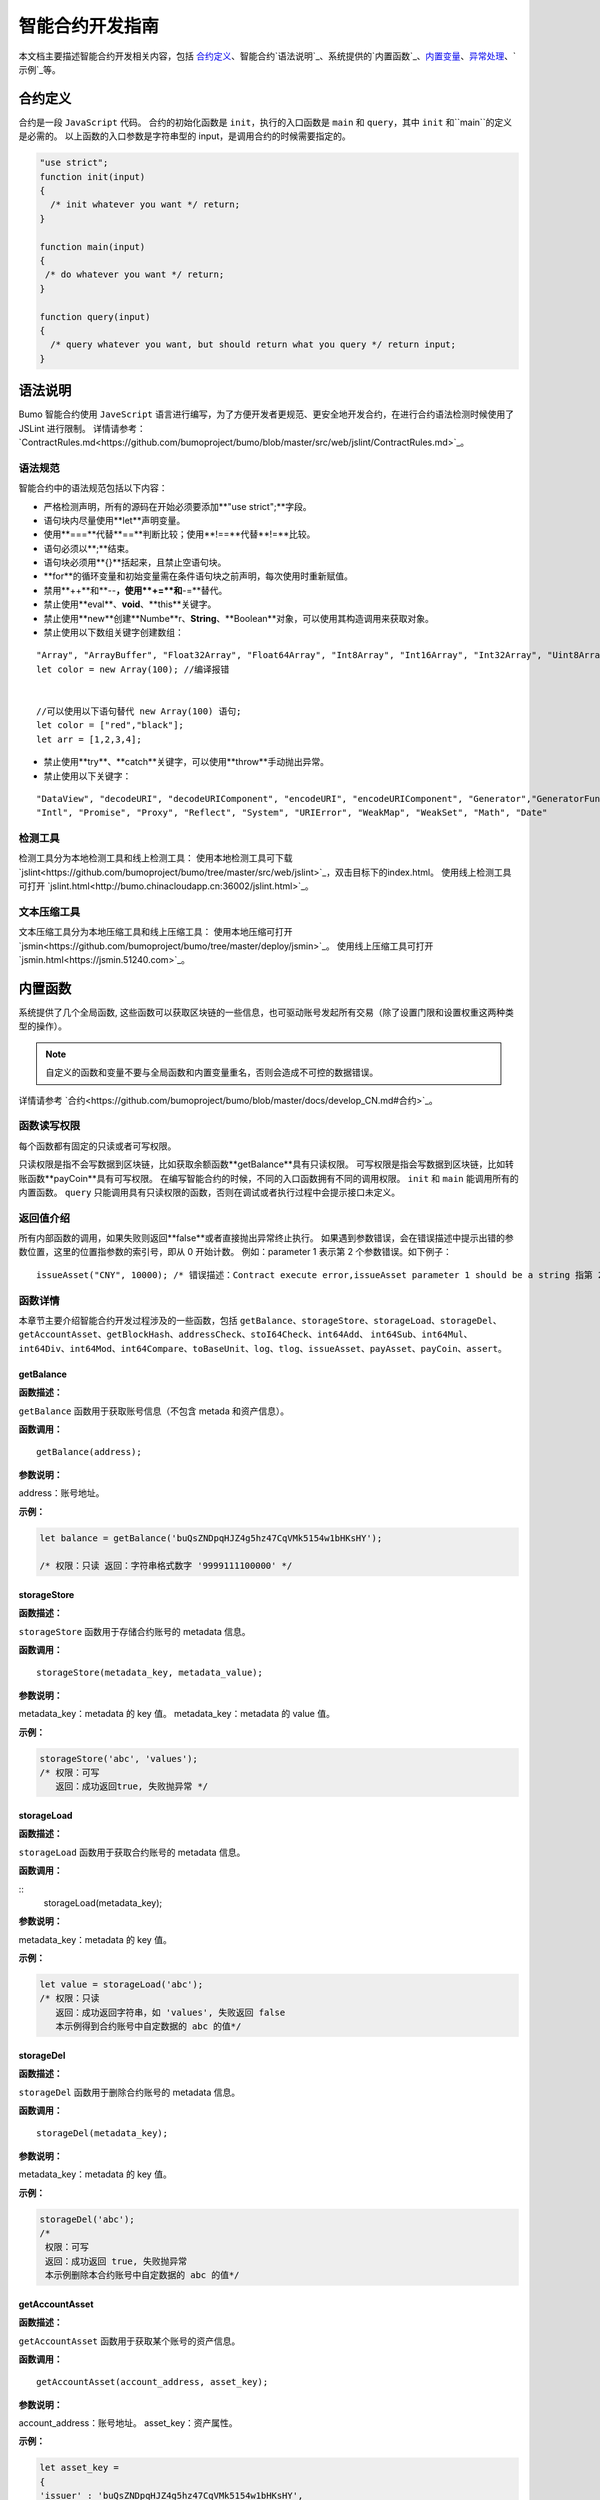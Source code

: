 智能合约开发指南
===============

本文档主要描述智能合约开发相关内容，包括 `合约定义`_、智能合约`语法说明`_、系统提供的`内置函数`_、`内置变量`_、`异常处理`_、`示例`_等。

合约定义
--------

合约是一段 ``JavaScript`` 代码。
合约的初始化函数是 ``init``，执行的入口函数是 ``main`` 和 ``query``，其中 ``init`` 和``main``的定义是必需的。
以上函数的入口参数是字符串型的 input，是调用合约的时候需要指定的。


.. code:: javascript
 
   "use strict"; 
   function init(input) 
   { 
     /* init whatever you want */ return;
   }

   function main(input) 
   { 
    /* do whatever you want */ return; 
   }

   function query(input) 
   { 
     /* query whatever you want, but should return what you query */ return input; 
   }


语法说明
--------- 



Bumo 智能合约使用 ``JaveScript`` 语言进行编写，为了方便开发者更规范、更安全地开发合约，在进行合约语法检测时候使用了 JSLint 进行限制。
详情请参考：`ContractRules.md<https://github.com/bumoproject/bumo/blob/master/src/web/jslint/ContractRules.md>`_。

语法规范
^^^^^^^^^

智能合约中的语法规范包括以下内容：

- 严格检测声明，所有的源码在开始必须要添加**"use strict";**字段。
- 语句块内尽量使用**let**声明变量。
- 使用**===**代替**==**判断比较；使用**!==**代替**!=**比较。
- 语句必须以**;**结束。
- 语句块必须用**{}**括起来，且禁止空语句块。
- **for**的循环变量和初始变量需在条件语句块之前声明，每次使用时重新赋值。
- 禁用**++**和**--**，使用**+=**和**-=**替代。
- 禁止使用**eval**、**void**、**this**关键字。
- 禁止使用**new**创建**Numbe**r、**String**、**Boolean**对象，可以使用其构造调用来获取对象。
- 禁止使用以下数组关键字创建数组：

::

 "Array", "ArrayBuffer", "Float32Array", "Float64Array", "Int8Array", "Int16Array", "Int32Array", "Uint8Array", "Uint8ClampedArray", "Uint16Array", "Uint32Array"
 let color = new Array(100); //编译报错 
 
 
 //可以使用以下语句替代 new Array(100) 语句; 
 let color = ["red","black"]; 
 let arr = [1,2,3,4];


- 禁止使用**try**、**catch**关键字，可以使用**throw**手动抛出异常。
- 禁止使用以下关键字：

::

 "DataView", "decodeURI", "decodeURIComponent", "encodeURI", "encodeURIComponent", "Generator","GeneratorFunction", 
 "Intl", "Promise", "Proxy", "Reflect", "System", "URIError", "WeakMap", "WeakSet", "Math", "Date"

检测工具
^^^^^^^^^

检测工具分为本地检测工具和线上检测工具：
使用本地检测工具可下载 `jslint<https://github.com/bumoproject/bumo/tree/master/src/web/jslint>`_，双击目标下的index.html。
使用线上检测工具可打开 `jslint.html<http://bumo.chinacloudapp.cn:36002/jslint.html>`_。

文本压缩工具
^^^^^^^^^^^^

文本压缩工具分为本地压缩工具和线上压缩工具：
使用本地压缩可打开 `jsmin<https://github.com/bumoproject/bumo/tree/master/deploy/jsmin>`_。
使用线上压缩工具可打开 `jsmin.html<https://jsmin.51240.com>`_。

内置函数
--------

系统提供了几个全局函数, 这些函数可以获取区块链的一些信息，也可驱动账号发起所有交易（除了设置门限和设置权重这两种类型的操作）。

.. note:: 自定义的函数和变量不要与全局函数和内置变量重名，否则会造成不可控的数据错误。

详情请参考 `合约<https://github.com/bumoproject/bumo/blob/master/docs/develop_CN.md#合约>`_。

函数读写权限
^^^^^^^^^^^^

每个函数都有固定的只读或者可写权限。

只读权限是指不会写数据到区块链，比如获取余额函数**getBalance**具有只读权限。
可写权限是指会写数据到区块链，比如转账函数**payCoin**具有可写权限。 
在编写智能合约的时候，不同的入口函数拥有不同的调用权限。 ``init`` 和 ``main`` 能调用所有的内置函数。 ``query`` 只能调用具有只读权限的函数，否则在调试或者执行过程中会提示接口未定义。

返回值介绍
^^^^^^^^^^

所有内部函数的调用，如果失败则返回**false**或者直接抛出异常终止执行。
如果遇到参数错误，会在错误描述中提示出错的参数位置，这里的位置指参数的索引号，即从 0 开始计数。
例如：parameter 1 表示第 2 个参数错误。如下例子：

::
 
 issueAsset("CNY", 10000); /* 错误描述：Contract execute error,issueAsset parameter 1 should be a string 指第 2 个参数应该为字符串 */

函数详情
^^^^^^^^^

本章节主要介绍智能合约开发过程涉及的一些函数，包括 ``getBalance``、``storageStore``、``storageLoad``、``storageDel``、``getAccountAsset``、``getBlockHash``、``addressCheck``、``stoI64Check``、``int64Add``、
``int64Sub``、``int64Mul``、``int64Div``、``int64Mod``、``int64Compare``、``toBaseUnit``、``log``、``tlog``、``issueAsset``、``payAsset``、``payCoin``、``assert``。

getBalance
~~~~~~~~~~~

**函数描述：**

``getBalance`` 函数用于获取账号信息（不包含 metada 和资产信息）。

**函数调用：**

::

 getBalance(address);

**参数说明：**

address：账号地址。

**示例：**


.. code:: javascript

 let balance = getBalance('buQsZNDpqHJZ4g5hz47CqVMk5154w1bHKsHY'); 
 
 /* 权限：只读 返回：字符串格式数字 '9999111100000' */

storageStore
~~~~~~~~~~~~

**函数描述：**

``storageStore`` 函数用于存储合约账号的 metadata 信息。

**函数调用：**

::

 storageStore(metadata_key, metadata_value);

**参数说明：**

metadata_key：metadata 的 key 值。
metadata_key：metadata 的 value 值。

**示例：**

.. code:: javascript

 storageStore('abc', 'values'); 
 /* 权限：可写 
    返回：成功返回true, 失败抛异常 */

storageLoad
~~~~~~~~~~~~

**函数描述：**

``storageLoad`` 函数用于获取合约账号的 metadata 信息。

**函数调用：**

::
 storageLoad(metadata_key);

**参数说明：**

metadata_key：metadata 的 key 值。

**示例：**


.. code:: javascript
 
 let value = storageLoad('abc'); 
 /* 权限：只读 
    返回：成功返回字符串，如 'values', 失败返回 false 
    本示例得到合约账号中自定数据的 abc 的值*/

storageDel
~~~~~~~~~~~

**函数描述：**

``storageDel`` 函数用于删除合约账号的 metadata 信息。

**函数调用：**

::

 storageDel(metadata_key);

**参数说明：**

metadata_key：metadata 的 key 值。

**示例：**


.. code:: javascript

 storageDel('abc');
 /*
  权限：可写
  返回：成功返回 true, 失败抛异常
  本示例删除本合约账号中自定数据的 abc 的值*/

getAccountAsset
~~~~~~~~~~~~~~~~

**函数描述：**

``getAccountAsset`` 函数用于获取某个账号的资产信息。

**函数调用：**

::

 getAccountAsset(account_address, asset_key);

**参数说明：**

account_address：账号地址。
asset_key：资产属性。

**示例：**


.. code:: javascript


 let asset_key =
 {
 'issuer' : 'buQsZNDpqHJZ4g5hz47CqVMk5154w1bHKsHY',
 'code' : 'CNY'
 };
 let bar = getAccountAsset('buQsZNDpqHJZ4g5hz47CqVMk5154w1bHKsHY', 
 asset_key);
 /*
 权限：只读
 返回：成功返回资产数字如'10000'，失败返回 false
 */


getBlockHash
~~~~~~~~~~~~~

**函数描述：**

``getBlockHash`` 函数用于获取区块信息。

**函数调用：**

::

 getBlockHash(offset_seq);

**参数说明：**

offset_seq：距离最后一个区块的偏移量，最大为1024。

**示例：**


.. code:: javascript

 let ledger = getBlockHash(4);
 /*
 权限：只读
 返回：成功返回字符串，如
 'c2f6892eb934d56076a49f8b01aeb3f635df3d51aaed04ca521da3494451afb3'，
 失败返回 false
 */


addressCheck
~~~~~~~~~~~~~

**函数描述：**

``addressCheck`` 函数用于地址合法性检查。

**函数调用：**

::
 addressCheck(address);

**参数说明：**

address：地址参数，类型为字符串型。

**示例：**

.. code:: javascript

 let ret = addressCheck('buQgmhhxLwhdUvcWijzxumUHaNqZtJpWvNsf');
 /*
 权限：只读
 返回：成功返回 true，失败返回 false
 */

stoI64Check
~~~~~~~~~~~~

**函数描述：**

``stoI64Check`` 函数用于字符串数字合法性检查。

**函数调用：**

::

 stoI64Check(strNumber);

**参数说明：**

strNumber：字符串数字参数。

**示例：**

.. code:: javascript

 let ret = stoI64Check('12345678912345');
 /*
 权限：只读
 返回：成功返回 true，失败返回 false
 */

int64Add
~~~~~~~~~~

**函数描述：**

``int64Add`` 函数用于64 位加法运算。

**函数调用：**

::

 int64Add(left_value, right_value);

**参数说明：**

left_value：左值。
right_value：右值。

**示例：**

.. code:: javascript

 let ret = int64Add('12345678912345', 1);
 /*
 权限：只读
 返回：成功返回字符串 '12345678912346', 失败抛异常
 */

int64Sub
~~~~~~~~~

**函数描述：**

``int64Sub`` 函数用于64位减法运算。

**函数调用：**

::

 int64Sub(left_value, right_value);

**参数说明：**

left_value：左值。
right_value：右值。

**示例：**

.. code:: javascript

 let ret = int64Sub('12345678912345', 1);
 /*
 权限：只读
 返回：成功返回字符串 '123456789123464'，失败抛异常
 */

int64Mul
~~~~~~~~~~

**函数描述：**

``int64Mul`` 函数用于64位乘法运算。

**函数调用：**

::

 int64Mul(left_value, right_value);

**参数说明：**

left_value：左值。
right_value：右值。

**示例：**

.. code:: javascript

 let ret = int64Mul('12345678912345', 2);
 /*
 权限：只读
 返回：成功返回字符串 '24691357824690'，失败抛异常
 */

int64Div
~~~~~~~~~~

**函数描述：**

``int64Div`` 函数用于64位除法运算。

**函数调用：**

::

 int64Div(left_value, right_value);

**参数说明：**

left_value：左值。
right_value：右值。

**示例：**

.. code:: javascript

 let ret = int64Div('12345678912345', 2);
 /*
 权限：只读
 返回：成功返回 '6172839456172'，失败抛异常
 */

int64Mod
~~~~~~~~~

**函数描述：**

``int64Mod`` 函数用于64位取模运算。

**函数调用：**

::

 int64Mod(left_value, right_value);

**参数说明：**

left_value：左值。
right_value：右值。

**示例：**

.. code:: javascript

 let ret = int64Mod('12345678912345', 2);
 /*
 权限：只读
 返回：成功返回字符串 '1'，失败抛异常
 */

int64Compare
~~~~~~~~~~~~~

**函数描述：**

``int64Compare`` 函数用于64位比较运算。

**函数调用：**

::

 int64Compare(left_value, right_value);

**参数说明：**

left_value：左值。
right_value：右值。

**示例：**

.. code:: javascript

 let ret = int64Compare('12345678912345', 2);
 /*
 权限：只读
 返回：成功返回数字 1（左值大于右值），失败抛异常
 */

.. note:: 
 
 - 返回值为 1：左值大于右值。
 - 返回值为 0：左值等于右值。
 - 返回值为-1 ：左值小于右值。

toBaseUnit
~~~~~~~~~~~

**函数描述：**

``toBaseUnit`` 函数用于变换单位。

**函数调用：**

::

 toBaseUnit(value);

**参数说明：**

value：被转换的数字，只能传入字符串，可以包含小数点，且小
数点之后最多保留 8 位数字。

**示例：**

.. code:: javascript

 let ret = toBaseUnit('12345678912');
 /*
 权限：只读
 返回：成功会返回乘以 10^8 的字符串，本例返回字符串 '1234567891200000000'，失败抛异常
 */

log
~~~~

**函数描述：**

``log`` 函数用于输出日志。

**函数调用：**

::

 log(info); 

**参数说明：**

info：日志内容。

**示例：**

.. code:: javascript

 let ret = log('buQsZNDpqHJZ4g5hz47CqVMk5154w1bHKsHY');
 /*
 权限：只读
 返回：成功无返回值，失败返回 false
 */

tlog
~~~~~

**函数描述：**

``tlog`` 函数用于输出交易日志，调用该函数会产生一笔交易写在区块上。

**函数调用：**

::

 tlog(topic,args...);

**参数说明：**

topic：日志主题，必须为字符串类型,参数长度为(0,128]。
args...：最多可以包含 5 个参数，参数类型可以是字符串、数值或者布尔类型，每个参数长度为(0,1024]。


**示例：**

.. code:: javascript

 tlog('transfer',sender +' transfer 1000',true);
 /*
 权限：可写
 返回：成功返回 true，失败抛异常
 */

issueAsset
~~~~~~~~~~~

**函数描述：**

``issueAsset`` 函数用于发行资产。

**函数调用：**

::

 issueAsset(code, amount);

**参数说明：**

code：资产代码。
amount：发行资产数量。


**示例：**

.. code:: javascript

 issueAsset("CNY", "10000");
 /*
 权限：可写
 返回：成功返回 true，失败抛异常 
 */


payAsset
~~~~~~~~~

**函数描述：**

``payAsset`` 函数用于转移资产。

**函数调用：**

::

 payAsset(address, issuer, code, amount[, input]);

**参数说明：**

address：转移资产的目标地址。
issuer：资产发行方。
code：资产代码。
amount：转移资产的数量。
input：可选，合约参数，默认为空字符串。


**示例：**

.. code:: javascript

 payAsset("buQsZNDpqHJZ4g5hz47CqVMk5154w1bHKsHY", 
 "buQgmhhxLwhdUvcWijzxumUHaNqZtJpWvNsf", "CNY", "10000", "{}");
 /*
 权限：可写
 返回：成功返回 true，失败抛异常 
 */

payCoin
~~~~~~~~

**函数描述：**

``payCoin`` 函数用于转账资产。

**函数调用：**

::

 payCoin(address, amount[, input]);


**参数说明：**

address：发送 BU 的目标地址。
amount：发送 BU 的数量。
input：可选，合约参数，默认为空字符串。


**示例：**

.. code:: javascript

 payCoin("buQsZNDpqHJZ4g5hz47CqVMk5154w1bHKsHY", "10000", "{}");
 /*
 权限：可写
 返回：成功返回 true，失败抛异常 
 */

assert
~~~~~~~

**函数描述：**

``assert`` 函数用于断言验证。

**函数调用：**

::

 assert(condition[, message]);


**参数说明：**

condition：断言变量。
message：可选，失败时抛出异常的消息。


**示例：**

.. code:: javascript

 assert(1===1, "Not valid");
 /*
 权限：只读
 返回：成功返回 true，失败抛异常 
 */


内置变量
--------

本章节介绍智能合约开发过程涉及的一些内置变量，包括 `thisAddress`_

thisAddress
^^^^^^^^^^^^

**变量描述：**

全局变量**thisAddress**的值等于该合约账号的地址。
例如，账号 x 发起了一笔交易调用合约 Y ，本次执行过程中，thisAddress 的值就是 Y 合约账号的地址。



**示例代码：**


.. code:: JavaScript

::

 let bar = thisAddress; /* bar的值是Y合约的账号地址。 */



thisPayCoinAmount
^^^^^^^^^^^^^^^^^^^

**变量描述：**

本次支付操作的 BU Coin。



thisPayAsset
^^^^^^^^^^^^^^

**变量描述：**

本次支付操作的 Asset，为对象类型{"amount": 1000, "key" : {"issuer": "buQsZNDpqHJZ4g5hz47CqVMk5154w1bHKsHY", "code":"CNY"}}。

blockNumber
^^^^^^^^^^^^

**变量描述：**

当前区块高度。              


blockTimestamp
^^^^^^^^^^^^^^^^

**变量描述：**

当前区块时间戳。     


sender
^^^^^^^

**变量描述：**

调用者的地址。sender 的值等于本次调用该合约的账号。
例如，某账号发起了一笔交易，该交易中有个操作是调用合约 Y（该操作的 source_address 是 x），那么合约 Y 执行过程中，sender 的值就是 x 账号的地址。


**示例代码：**

.. code:: JavaScript

 let bar = sender; /* 那么bar的值是x的账号地址。 */

triggerIndex
^^^^^^^^^^^^^^

triggerIndex 的值等于触发本次合约的操作的序号。
例如，某账号 A 发起了一笔交易 tx0，tx0 中第 0（从 0 开始计数）个操作是给某个合约账户转移资产（调用合约）, 那么 triggerIndex 的值就是 0。

**示例代码：**

::

 let bar = triggerIndex; /* bar 是一个非负整数*/


异常处理
--------

JavaScript 异常
^^^^^^^^^^^^^^^

当合约运行中出现未捕获的 JavaScript 异常时，做以下处理：

- 本次合约执行失败，合约中做的所有交易都不会生效。
- 触发本次合约的这笔交易为失败。错误代码为 151。

执行交易失败
^^^^^^^^^^^^

合约中可以执行多个交易，只要有一个交易失败，就会抛
出异常，导致整个交易失败。

示例
-----

本章节介绍了三个基于Java语言的智能合约开发实例场景，其中场景1和场景2是相关联的。实例场景都是基于以下遵循 CTP 1.0 协议的智能合约代码，
该代码来自 `contractBasedToken<https://github.com/bumoproject/bumo/blob/master/src/ledger/contractBasedToken.js>`_。

.. code:: javascript
 
 /*
 Contract-based token template
 OBSERVING CTP 1.0
 
 STATEMENT:
 Any organizations or individuals that intend to issue contract-based tokens on BuChain should abide by the Contract-based Token Protocol(CTP). Therefore, any contract that 
 created on BuChain including global attributes of CTP, we treat it as contract-based token.
 */

 'use strict';
 let globalAttribute = {};
 function globalAttributeKey(){
 return 'global_attribute';
 }

 function loadGlobalAttribute(){
 if(Object.keys(globalAttribute).length === 0){
 let value = storageLoad(globalAttributeKey());
 assert(value !== false, 'Get global attribute from metadata failed.');
 globalAttribute = JSON.parse(value);
 }
 }

 function storeGlobalAttribute(){
 let value = JSON.stringify(globalAttribute);
 storageStore(globalAttributeKey(), value);
 }

 function powerOfBase10(exponent){
 let i = 0;
 let power = 1;
 while(i < exponent){
 power = power * 10;
 i = i + 1;
 }
 return power;
 }

 function makeBalanceKey(address){
 return 'balance_' + address;
 }
 function makeAllowanceKey(owner, spender){
 return 'allow_' + owner + '_to_' + spender;
 }

 function valueCheck(value) {
 if (value.startsWith('-') || value === '0') {
 return false;
 }
 return true;
 }

 function approve(spender, value){
 assert(addressCheck(spender) === true, 'Arg-spender is not a valid address.');
 assert(stoI64Check(value) === true, 'Arg-value must be alphanumeric.');
 assert(valueCheck(value) === true, 'Arg-value must be positive number.');

 let key = makeAllowanceKey(sender, spender);
 storageStore(key, value);
 tlog('approve', sender, spender, value);
 return true;
 }

 function allowance(owner, spender){
 assert(addressCheck(owner) === true, 'Arg-owner is not a valid address.');
 assert(addressCheck(spender) === true, 'Arg-spender is not a valid address.');
 
 let key = makeAllowanceKey(owner, spender);
 let value = storageLoad(key);
 assert(value !== false, 'Get allowance ' + owner + ' to ' + spender + ' from 
 metadata failed.');

  return value;
 }

 function transfer(to, value){
 assert(addressCheck(to) === true, 'Arg-to is not a valid address.');
 assert(stoI64Check(value) === true, 'Arg-value must be alphanumeric.');
 assert(valueCheck(value)  === true, 'Arg-value must be positive number.');
 if(sender === to) {
 tlog('transfer', sender, to, value); 
 return true;
 }

 let senderKey = makeBalanceKey(sender);
 let senderValue = storageLoad(senderKey);
 assert(senderValue !== false, 'Get balance of ' + sender + ' from metadata 
 failed.');

 assert(int64Compare(senderValue, value) >= 0, 'Balance:' + senderValue + ' of 
 sender:' + sender + ' < transfer value:' + value + '.');

 let toKey = makeBalanceKey(to);
 let toValue = storageLoad(toKey);
 toValue = (toValue === false) ? value : int64Add(toValue, value); 
 storageStore(toKey, toValue);

 senderValue = int64Sub(senderValue, value);
 storageStore(senderKey, senderValue);
 tlog('transfer', sender, to, value);
 return true;
 }

 function assign(to, value){ 
    assert(addressCheck(to) === true, 'Arg-to is not a valid address.'); 
    assert(stoI64Check(value) === true, 'Arg-value must be alphanumeric.'); 
    assert(valueCheck(value) === true, 'Arg-value must be positive number.'); 
     
    if(thisAddress === to) { 
        tlog('assign', to, value); 
        return true; 
        } 
     
    loadGlobalAttribute(); 
    assert(sender === globalAttribute.contractOwner, sender + ' has no permission to assign contract balance.'); 
    assert(int64Compare(globalAttribute.balance, value) >= 0, 'Balance of contract:' + globalAttribute.balance + ' < assign value:' + value + '.'); 
 
    let toKey = makeBalanceKey(to); 
    let toValue = storageLoad(toKey); 
    toValue = (toValue === false) ? value : int64Add(toValue, value);  
    storageStore(toKey, toValue); 
 
    globalAttribute.balance = int64Sub(globalAttribute.balance, value); 
    storeGlobalAttribute(); 
 
    tlog('assign', to, value); 
 
    return true; 
 } 
 function transferFrom(from, to, value){ 
    assert(addressCheck(from) === true, 'Arg-from is not a valid address.'); 
    assert(addressCheck(to) === true, 'Arg-to is not a valid address.'); 
    assert(stoI64Check(value) === true, 'Arg-value must be alphanumeric.'); 
    assert(valueCheck(value) === true, 'Arg-value must be positive number.'); 
     
    if(from === to) { 
        tlog('transferFrom', sender, from, to, value); 
        return true; 
    } 
     
    let fromKey = makeBalanceKey(from); 
    let fromValue = storageLoad(fromKey); 
    assert(fromValue !== false, 'Get value failed, maybe ' + from + ' has no value.'); 
    assert(int64Compare(fromValue, value) >= 0, from + ' balance:' + fromValue + ' < transfer value:' + value + '.'); 
 
    let allowValue = allowance(from, sender); 
    assert(int64Compare(allowValue, value) >= 0, 'Allowance value:' + allowValue + ' < transfer value:' + value + ' from ' + from + ' to ' + to  + '.'); 
 
    let toKey = makeBalanceKey(to); 
    let toValue = storageLoad(toKey); 
    toValue = (toValue === false) ? value : int64Add(toValue, value); 
    storageStore(toKey, toValue); 
 
    fromValue = int64Sub(fromValue, value); 
    storageStore(fromKey, fromValue); 
 
    let allowKey = makeAllowanceKey(from, sender); 
    allowValue   = int64Sub(allowValue, value); 
    storageStore(allowKey, allowValue); 
 
    tlog('transferFrom', sender, from, to, value); 
 
    return true; 
 } 
 
 function changeOwner(address){ 
    assert(addressCheck(address) === true, 'Arg-address is not a valid address.'); 
 
    loadGlobalAttribute(); 
    assert(sender === globalAttribute.contractOwner, sender + ' has no permission to modify contract ownership.'); 
 
    globalAttribute.contractOwner = address; 
    storeGlobalAttribute(); 
 
    tlog('changeOwner', sender, address); 
 } 
 
 function name() { 
    return globalAttribute.name; 
 } 
 
 function symbol(){ 
    return globalAttribute.symbol; 
 } 
 
 function decimals(){ 
    return globalAttribute.decimals; 
 } 
 
 function totalSupply(){ 
    return globalAttribute.totalSupply; 
 } 
 
 function ctp(){ 
 return globalAttribute.ctp; 
 } 
 
 function contractInfo(){ 
    return globalAttribute; 
 } 
 
 function balanceOf(address){ 
    assert(addressCheck(address) === true, 'Arg-address is not a valid address.'); 
 
    if(address === globalAttribute.contractOwner || address === thisAddress){ 
        return globalAttribute.balance; 
    } 
 
    let key = makeBalanceKey(address); 
    let value = storageLoad(key); 
    assert(value !== false, 'Get balance of ' + address + ' from metadata failed.'); 
 
    return value; 
 } 
 
 function init(input_str){ 
    let input = JSON.parse(input_str); 
 
    assert(stoI64Check(input.params.supply) === true && 
           typeof input.params.name === 'string' && 
           typeof input.params.symbol === 'string' && 
           typeof input.params.decimals === 'number', 
           'Args check failed.'); 
 
    globalAttribute.ctp = '1.0'; 
    globalAttribute.name = input.params.name; 
    globalAttribute.symbol = input.params.symbol; 
    globalAttribute.decimals = input.params.decimals; 
    globalAttribute.totalSupply = int64Mul(input.params.supply, powerOfBase10(globalAttribute.decimals)); 
    globalAttribute.contractOwner = sender; 
    globalAttribute.balance = globalAttribute.totalSupply; 
 
    storageStore(globalAttributeKey(), JSON.stringify(globalAttribute)); 
 } 
 
 function main(input_str){ 
    let input = JSON.parse(input_str);
    if(input.method === 'transfer'){ 
        transfer(input.params.to, input.params.value); 
    } 
    else if(input.method === 'transferFrom'){ 
        transferFrom(input.params.from, input.params.to, input.params.value); 
    } 
    else if(input.method === 'approve'){ 
        approve(input.params.spender, input.params.value); 
    } 
    else if(input.method === 'assign'){ 
        assign(input.params.to, input.params.value); 
    } 
    else if(input.method === 'changeOwner'){ 
        changeOwner(input.params.address); 
    } 
    else{ 
        throw '<unidentified operation type>'; 
    } 
 } 
 
 function query(input_str){ 
    loadGlobalAttribute(); 
 
    let result = {}; 
    let input  = JSON.parse(input_str); 
 
    if(input.method === 'name'){ 
        result.name = name(); 
    } 
    else if(input.method === 'symbol'){ 
        result.symbol = symbol(); 
    } 
    else if(input.method === 'decimals'){ 
        result.decimals = decimals(); 
    } 
    else if(input.method === 'totalSupply'){ 
        result.totalSupply = totalSupply(); 
    } 
    else if(input.method === 'ctp'){ 
        result.ctp = ctp(); 
    } 
    else if(input.method === 'contractInfo'){ 
        result.contractInfo = contractInfo();
        } 
    else if(input.method === 'balanceOf'){ 
        result.balance = balanceOf(input.params.address); 
    } 
    else if(input.method === 'allowance'){ 
        result.allowance = allowance(input.params.owner, input.params.spender); 
    } 
    else{ 
        throw '<unidentified operation type>'; 
    } 
 
    log(result); 
    return JSON.stringify(result); 
 } 

      
实例场景一
^^^^^^^^^^^

某资方在 BuChain 上基于CTP 1.0发行代码为 CGO、名称为 Contract Global、总发行量为 10 亿的智能合约币种，具体信息如下：


+-------------------------+----------+------------------+---------------+
| 字段                    | 是否必填 | 示例             |     描述      |
+=========================+==========+==================+===============+
| name                    | 是       | Contract Global  | 币种名称      |
+-------------------------+----------+------------------+---------------+
| symbol                  | 是       | CGO              | 币种代码      |
+-------------------------+----------+------------------+---------------+
| totalSupply             | 是       | 1000000000       | 资产总发行量  |
+-------------------------+----------+------------------+---------------+
| decimals                | 是       | 8                | 币种精度      |
+-------------------------+----------+------------------+---------------+
| ctp                     | 是       |  1.0             | 协议版本号    |
+-------------------------+----------+------------------+---------------+

线上demo请看: `CreateContractDemo.java<https://github.com/bumoproject/bumo-sdk-java/blob/develop/examples/src/main/java/io/bumo/sdk/example/CreateContractDemo.java>`_。

本场景的具体执行过程包括 `验证代码是否有效`_、 `文本压缩`_、 `创建SDK实例`_、 `创建资方账户`_、 `激活资方账户`_、 `获取资方账户的序列号`_、 
`组装创建合约账户并发行CGO代币操作`_、 `序列化交易`_、 `签名交易`_、 `发送交易`_、 `查询交易是否执行成功`_。

验证代码是否有效
~~~~~~~~~~~~~~~~

打开在线检测页面: http://bumo.chinacloudapp.cn:36002/jslint.html ，将上面的智能合约代码拷贝到编辑框中，点击**JSLint**按钮，这里提示智能合约代码没有问题。 
如果出现背景是红色的 warning 提示，表示语法有问题，如下图：

|warnings|

如果没有语法问题，弹出的提示如下图：

|nowarnings|

文本压缩
~~~~~~~~

打开在线文本压缩页面: https://jsmin.51240.com/ ，将验证无误的智能合约代码拷贝到页面中的编辑框中，然后点击**压缩**按钮，将压缩后的字符串拷贝下来，如下图：

|compressedString|

创建SDK实例
~~~~~~~~~~~~

创建实例并设置 url (部署的某节点的IP和端口)。 

环境说明：

+-------------------------+--------------------+------------------+----------------------------------+
| 网络环境                | IP                 | Port             | 区块链浏览器                     |
+=========================+====================+==================+==================================+
| 主网                    | seed1.bumo.io      | 16002            | https://explorer.bumo.io         |
+-------------------------+--------------------+------------------+----------------------------------+
| 测试                    | seed1.bumotest.io  | 26002            | http://explorer.bumotest.io      |
+-------------------------+--------------------+------------------+----------------------------------+


代码示例：

.. code:: javascript

 String url = "http://seed1.bumotest.io:26002"; 
 SDK sdk = SDK.getInstance(url); 
 
在 BuChain 网络里，每个区块产生的时间是 10 秒，每个交易只需要一次确认即可得到交易终态。


创建资方账户
~~~~~~~~~~~~

创建资方账户的代码如下：

.. code:: javascript

 public static AccountCreateResult createAccount() { 
    AccountCreateResponse response = sdk.getAccountService().create(); 
    if (response.getErrorCode() != 0) { 
        return null; 
    } 
    return response.getResult(); 
 }

创建账户的返回值如下：

::

 AccountCreateResult 
   address: buQYLtRq4j3eqbjVNGYkKYo3sLBqW3TQH2xH 
   privateKey: privbs4iBCugQeb2eiycU8RzqkPqd28eaAYrRJGwtJTG8FVHjwAyjiyC 
 publicKey: b00135e99d67a4c2e10527f766e08bc6afd4420951628149042fdad6584a5321c23c716a528b

.. note::
 
 通过该方式创建的账户是未被激活的账户。


激活资方账户
~~~~~~~~~~~~

账户未被激活时需要通过已被激活（已上链）的账户进行激活。已被激活的资方账户请跳过本节内容。


.. note:: |
       - 主网环境：账户激活可以通过小布口袋（钱包）给该资方账户转 10.09 BU（用于支付资产发行时需要的交易费用），即可激活该账户。

       - 测试环境：资方向 gavin@bumo.io 发出申请，申请内容是资产的账户地址。

获取资方账户的序列号
~~~~~~~~~~~~~~~~~~~

每个账户都维护着自己的序列号，该序列号从1开始，依次递增，一个序列号标志着一个该账户的交易。

获取资方账号序列号的代码如下：

::

 public long getAccountNonce() {
 long nonce = 0;

    // Init request
    String accountAddress = [资方账户地址];
    AccountGetNonceRequest request = new AccountGetNonceRequest();
    request.setAddress(accountAddress);

    // Call getNonce
    AccountGetNonceResponse response = sdk.getAccountService().getNonce(request);
    if (0 == response.getErrorCode()) {
        nonce = response.getResult().getNonce();
    } else {
        System.out.println("error: " + response.getErrorDesc());
 }
 return nonce;
 }

.. note::
 如果查询不到某账户，则表示该账户未激活。


获取资方账号序列号的返回值如下：

::

 nonce: 0

组装创建合约账户并发行CGO代币操作
~~~~~~~~~~~~~~~~~~~~~~~~~~~~~~~~

代码中将压缩好的合约代码赋值给 payload 变量，具体代码如下：

.. code:: javascript
 
 public BaseOperation[] buildOperations() { 
 // The account address to issue apt1.0 token 
 String createContractAddress = "buQYLtRq4j3eqbjVNGYkKYo3sLBqW3TQH2xH"; 
 // Contract account initialization BU，the unit is MO，and 1 BU = 10^8 MO 
 Long initBalance = ToBaseUnit.BU2MO("0.01"); 
 // The token name 
    String name = "Contract Global"; 
    // The token code 
    String symbol = "CGO"; 
    // The token total supply number 
    Long supply = 1000000000L; 
    // The token decimals 
 Integer decimals = 8; 
 // Contract code 
 String payload = "'use strict';
 let globalAttribute={};
 
 function globalAttributeKey()
 {return'global_attribute';}

 function loadGlobalAttribute()
 {if(Object.keys(globalAttribute).length===0)
 {let value=storageLoad(globalAttributeKey());
 assert(value!==false,'Get global attribute from metadata failed.');
 globalAttribute=JSON.parse(value);}}
 
 function storeGlobalAttribute()
 {let value=JSON.stringify(globalAttribute);
 storageStore(globalAttributeKey(),value);}
 
 function powerOfBase10(exponent)
 {let i=0;let power=1;while(i<exponent)
 {power=power*10;i=i+1;}return power;}
 
 function makeBalanceKey(address)
 {return'balance_'+address;}
 
 function makeAllowanceKey(owner,spender)
 {return'allow_'+owner+'_to_'+spender;}
 
 function valueCheck(value)
 {if(value.startsWith('-')||value==='0')
 {return false;}return true;}
 
 function approve(spender,value)
 {assert(addressCheck(spender)===true,'Arg-spender is not a valid address.');
 assert(stoI64Check(value)===true,'Arg-value must be alphanumeric.');
 assert(valueCheck(value)===true,'Arg-value must be positive number.');
 let key=makeAllowanceKey(sender,spender);
 storageStore(key,value);
 tlog('approve',sender,spender,value);return true;}

 function allowance(owner,spender)
 {assert(addressCheck(owner)===true,'Arg-owner is not a valid address.');
 assert(addressCheck(spender)===true,'Arg-spender is not a valid address.');
 let key=makeAllowanceKey(owner,spender);
 let value=storageLoad(key);
 assert(value!==false,'Get allowance '+owner+' to '+spender+' from metadata failed.');
 return value;}
 
 function transfer(to,value)
 {assert(addressCheck(to)===true,'Arg-to is not a valid address.');
 assert(stoI64Check(value)===true,'Arg-value must be alphanumeric.');
 assert(valueCheck(value)===true,'Arg-value must be positive number.');
 if(sender===to)
 {tlog('transfer',sender,to,value);
 return true;}
 let senderKey=makeBalanceKey(sender);
 let senderValue=storageLoad(senderKey);
 assert(senderValue!==false,'Get balance of '+sender+' from metadata failed.');
 assert(int64Compare(senderValue,value)>=0,'Balance:'+senderValue+' of sender:'+sender+' < transfer value:'+value+'.');
 let toKey=makeBalanceKey(to);
 let toValue=storageLoad(toKey);
 toValue=(toValue===false)?value:int64Add(toValue,value);
 storageStore(toKey,toValue);
 senderValue=int64Sub(senderValue,value);
 storageStore(senderKey,senderValue);
 tlog('transfer',sender,to,value);
 return true;}
 
 function assign(to,value)
 {assert(addressCheck(to)===true,'Arg-to is not a valid address.');
 assert(stoI64Check(value)===true,'Arg-value must be alphanumeric.');
 assert(valueCheck(value)===true,'Arg-value must be positive number.');
 if(thisAddress===to){tlog('assign',to,value);return true;}
 loadGlobalAttribute();
 assert(sender===globalAttribute.contractOwner,sender+' has no permission to assign contract balance.');
 assert(int64Compare(globalAttribute.balance,value)>=0,'Balance of contract:'+globalAttribute.balance+' < assign value:'+value+'.');
 let toKey=makeBalanceKey(to);
 let toValue=storageLoad(toKey);
 toValue=(toValue===false)?value:int64Add(toValue,value);
 storageStore(toKey,toValue);
 globalAttribute.balance=int64Sub(globalAttribute.balance,value);
 storeGlobalAttribute();
 tlog('assign',to,value);
 return true;}
 
 function transferFrom(from,to,value)
 {assert(addressCheck(from)===true,'Arg-from is not a valid address.');
 assert(addressCheck(to)===true,'Arg-to is not a valid address.');
 assert(stoI64Check(value)===true,'Arg-value must be alphanumeric.');
 assert(valueCheck(value)===true,'Arg-value must be positive number.');
 if(from===to){tlog('transferFrom',sender,from,to,value);return true;}
 let fromKey=makeBalanceKey(from);
 let fromValue=storageLoad(fromKey);
 assert(fromValue!==false,'Get value failed, maybe '+from+' has no value.');
 assert(int64Compare(fromValue,value)>=0,from+' balance:'+fromValue+' < transfer value:'+value+'.');
 let allowValue=allowance(from,sender);
 assert(int64Compare(allowValue,value)>=0,'Allowance value:'+allowValue+' < transfer value:'+value+' from '+from+' to '+to+'.');
 let toKey=makeBalanceKey(to);
 let toValue=storageLoad(toKey);
 toValue=(toValue===false)?value:int64Add(toValue,value);
 storageStore(toKey,toValue);
 fromValue=int64Sub(fromValue,value);
 storageStore(fromKey,fromValue);
 let allowKey=makeAllowanceKey(from,sender);
 allowValue=int64Sub(allowValue,value);
 storageStore(allowKey,allowValue);
 tlog('transferFrom',sender,from,to,value);
 return true;}

 function changeOwner(address)
 {assert(addressCheck(address)===true,'Arg-address is not a valid address.');
 loadGlobalAttribute();
 assert(sender===globalAttribute.contractOwner,sender+' has no permission to modify contract ownership.');
 globalAttribute.contractOwner=address;storeGlobalAttribute();
 tlog('changeOwner',sender,address);}
 
 function name()
 {return globalAttribute.name;}
 
 function symbol()
 {return globalAttribute.symbol;}
 
 function decimals()
 {return globalAttribute.decimals;}
 
 function totalSupply()
 {return globalAttribute.totalSupply;}
 
 function ctp()
 {return globalAttribute.ctp;}
 
 function contractInfo()
 {return globalAttribute;}
 
 function balanceOf(address)
 {assert(addressCheck(address)===true,'Arg-address is not a valid address.');
 if(address===globalAttribute.contractOwner||address===thisAddress)
 {return globalAttribute.balance;}
 let key=makeBalanceKey(address);
 let value=storageLoad(key);
 assert(value!==false,'Get balance of '+address+' from metadata failed.');
 return value;}
 
 function init(input_str)
 {let input=JSON.parse(input_str);
 assert(stoI64Check(input.params.supply)===true&&typeof input.params.name==='string'&&typeof input.params.symbol==='string'&&typeof input.params.decimals==='number','Args check failed.');
 globalAttribute.ctp='1.0';
 globalAttribute.name=input.params.name;
 globalAttribute.symbol=input.params.symbol;
 globalAttribute.decimals=input.params.decimals;
 globalAttribute.totalSupply=int64Mul(input.params.supply,powerOfBase10(globalAttribute.decimals));
 globalAttribute.contractOwner=sender;
 globalAttribute.balance=globalAttribute.totalSupply;
 storageStore(globalAttributeKey(),JSON.stringify(globalAttribute));}
 
 function main(input_str){let input=JSON.parse(input_str);
 if(input.method==='transfer')
 {transfer(input.params.to,input.params.value);}
 else 
 if(input.method==='transferFrom')
 {transferFrom(input.params.from,input.params.to,input.params.value);}
 else
 if(input.method==='approve')
 {approve(input.params.spender,input.params.value);}
 else 
 if(input.method==='assign')
 {assign(input.params.to,input.params.value);}
 else 
 if(input.method==='changeOwner')
 {changeOwner(input.params.address);}
 else{throw'<unidentified operation type>';}}
 
 function query(input_str)
 {loadGlobalAttribute();
 let result={};
 let input=JSON.parse(input_str);
 if(input.method==='name')
 {result.name=name();}
 else 
 if(input.method==='symbol')
 {result.symbol=symbol();}
 else 
 if(input.method==='decimals')
 {result.decimals=decimals();}
 else 
 if(input.method==='totalSupply')
 {result.totalSupply=totalSupply();}
 else 
 if(input.method==='ctp')
 {result.ctp=ctp();}
 else 
 if(input.method==='contractInfo')
 {result.contractInfo=contractInfo();}
 else 
 if(input.method==='balanceOf')
 {result.balance=balanceOf(input.params.address);}
 else 
 if(input.method==='allowance')
 {result.allowance=allowance(input.params.owner,input.params.spender);}
 else
 {throw'<unidentified operation type>';}
 log(result);return JSON.stringify(result);}"; 
 
 // Init initInput 
 JSONObject initInput = new JSONObject(); 
 JSONObject params = new JSONObject(); 
 params.put("name", name); 
 params.put("symbol", symbol); 
 params.put("decimals", decimals); 
 params.put("supply", supply); 
 initInput.put("params", params);  
 
 // Build create contract operation 
 ContractCreateOperation contractCreateOperation = new ContractCreateOperation(); 
 contractCreateOperation.setSourceAddress(createContractAddress); 
 contractCreateOperation.setInitBalance(initBalance); 
 contractCreateOperation.setPayload(payload); 
 contractCreateOperation.setInitInput(initInput.toJSONString()); 
 contractCreateOperation.setMetadata("create ctp 1.0 contract"); 
     
 BaseOperation[] operations = { contractCreateOperation }; 
 return operations; 
 } 

序列化交易
~~~~~~~~~~~


序列化交易以便网络传输。


.. note:: |
       - feeLimit: 本次交易发起方最多支付本次交易的交易费用，发行资产操作请填写10.08BU

       - nonce: 本次交易发起方的交易序列号，该值由当前账户的nonce值加1得到。



序列化交易的具体代码如下,示例中的参数nonce是调用getAccountNonce得到的账户序列号，参数operations是调用buildOperations得到发行资产的操作。


.. code:: javascript

 public String seralizeTransaction(Long nonce,  BaseOperation[] operations) { 
 String transactionBlob = null; 
 
 // The account address to create contract and issue ctp 1.0 token 
 String senderAddresss = "buQYLtRq4j3eqbjVNGYkKYo3sLBqW3TQH2xH"; 
    // The gasPrice is fixed at 1000L, the unit is MO 
    Long gasPrice = 1000L; 
    // Set up the maximum cost 10.08BU 
    Long feeLimit = ToBaseUnit.BU2MO("10.08"); 
    // Nonce should add 1 
 nonce += 1; 
 
 // Build transaction  Blob 
 TransactionBuildBlobRequest transactionBuildBlobRequest = new TransactionBuildBlobRequest(); 
 transactionBuildBlobRequest.setSourceAddress(senderAddresss); 
 transactionBuildBlobRequest.setNonce(nonce); 
 transactionBuildBlobRequest.setFeeLimit(feeLimit); 
 transactionBuildBlobRequest.setGasPrice(gasPrice); 
 for (int i = 0; i < operations.length; i++) { 
    transactionBuildBlobRequest.addOperation(operations[i]); 
 } 
 TransactionBuildBlobResponse transactionBuildBlobResponse = sdk.getTransactionService().buildBlob(transactionBuildBlobRequest); 
 if (transactionBuildBlobResponse.getErrorCode() == 0) { 
 transactionBlob = transactionBuildBlobResponse. getResult().getTransactionBlob(); 
 } else { 
    System.out.println("error: " + transactionBuildBlobResponse.getErrorDesc()); 
 } 
 return transactionBlob; 
 } 

序列化交易的返回值如下：

::
 
 transactionBlob: 
 0A24627551594C745271346A336571626A564E47596B4B596F33734C42715733545148
 32784810011880B8D3E00320E8073AA23908011224627551594C745271346A33657162
 6A564E47596B4B596F33734C427157335451483278481A176372656174652063747020
 312E3020636F6E747261637422DE3812F83712F5372775736520737472696374273B6C
 657420676C6F62616C4174747269627574653D7B7D3B66756E6374696F6E20676C6F62
 616C4174747269627574654B657928297B72657475726E27676C6F62616C5F61747472
 6962757465273B7D66756E6374696F6E206C6F6164476C6F62616C4174747269627574
 6528297B6966284F626A6563742E6B65797328676C6F62616C41747472696275746529
 2E6C656E6774683D3D3D30297B6C65742076616C75653D73746F726167654C6F616428
 676C6F62616C4174747269627574654B65792829293B6173736572742876616C756521
 3D3D66616C73652C2747657420676C6F62616C206174747269627574652066726F6D20
 6D65746164617461206661696C65642E27293B676C6F62616C4174747269627574653D
 4A534F4E2E70617273652876616C7565293B7D7D66756E6374696F6E2073746F726547
 6C6F62616C41747472696275746528297B6C65742076616C75653D4A534F4E2E737472
 696E6769667928676C6F62616C417474726962757465293B73746F7261676553746F72
 6528676C6F62616C4174747269627574654B657928292C76616C7565293B7D66756E63
 74696F6E20706F7765724F66426173653130286578706F6E656E74297B6C657420693D
 303B6C657420706F7765723D313B7768696C6528693C6578706F6E656E74297B706F77
 65723D706F7765722A31303B693D692B313B7D72657475726E20706F7765723B7D6675
 6E6374696F6E206D616B6542616C616E63654B65792861646472657373297B72657475
 726E2762616C616E63655F272B616464726573733B7D66756E6374696F6E206D616B65
 416C6C6F77616E63654B6579286F776E65722C7370656E646572297B72657475726E27
 616C6C6F775F272B6F776E65722B275F746F5F272B7370656E6465723B7D66756E6374
 696F6E2076616C7565436865636B2876616C7565297B69662876616C75652E73746172
 74735769746828272D27297C7C76616C75653D3D3D273027297B72657475726E206661
 6C73653B7D72657475726E20747275653B7D66756E6374696F6E20617070726F766528
 7370656E6465722C76616C7565297B6173736572742861646472657373436865636B28
 7370656E646572293D3D3D747275652C274172672D7370656E646572206973206E6F74
 20612076616C696420616464726573732E27293B6173736572742873746F4936344368
 65636B2876616C7565293D3D3D747275652C274172672D76616C7565206D7573742062
 6520616C7068616E756D657269632E27293B6173736572742876616C7565436865636B
 2876616C7565293D3D3D747275652C274172672D76616C7565206D7573742062652070
 6F736974697665206E756D6265722E27293B6C6574206B65793D6D616B65416C6C6F77
 616E63654B65792873656E6465722C7370656E646572293B73746F7261676553746F72
 65286B65792C76616C7565293B746C6F672827617070726F7665272C73656E6465722C
 7370656E6465722C76616C7565293B72657475726E20747275653B7D66756E6374696F
 6E20616C6C6F77616E6365286F776E65722C7370656E646572297B6173736572742861
 646472657373436865636B286F776E6572293D3D3D747275652C274172672D6F776E65
 72206973206E6F7420612076616C696420616464726573732E27293B61737365727428
 61646472657373436865636B287370656E646572293D3D3D747275652C274172672D73
 70656E646572206973206E6F7420612076616C696420616464726573732E27293B6C65
 74206B65793D6D616B65416C6C6F77616E63654B6579286F776E65722C7370656E6465
 72293B6C65742076616C75653D73746F726167654C6F6164286B6579293B6173736572
 742876616C7565213D3D66616C73652C2747657420616C6C6F77616E636520272B6F77
 6E65722B2720746F20272B7370656E6465722B272066726F6D206D6574616461746120
 6661696C65642E27293B72657475726E2076616C75653B7D66756E6374696F6E207472
 616E7366657228746F2C76616C7565297B617373657274286164647265737343686563
 6B28746F293D3D3D747275652C274172672D746F206973206E6F7420612076616C6964
 20616464726573732E27293B6173736572742873746F493634436865636B2876616C75
 65293D3D3D747275652C274172672D76616C7565206D75737420626520616C7068616E
 756D657269632E27293B6173736572742876616C7565436865636B2876616C7565293D
 3D3D747275652C274172672D76616C7565206D75737420626520706F73697469766520
 6E756D6265722E27293B69662873656E6465723D3D3D746F297B746C6F672827747261
 6E73666572272C73656E6465722C746F2C76616C7565293B72657475726E2074727565
 3B7D6C65742073656E6465724B65793D6D616B6542616C616E63654B65792873656E64
 6572293B6C65742073656E64657256616C75653D73746F726167654C6F61642873656E
 6465724B6579293B6173736572742873656E64657256616C7565213D3D66616C73652C
 274765742062616C616E6365206F6620272B73656E6465722B272066726F6D206D6574
 6164617461206661696C65642E27293B61737365727428696E743634436F6D70617265
 2873656E64657256616C75652C76616C7565293E3D302C2742616C616E63653A272B73
 656E64657256616C75652B27206F662073656E6465723A272B73656E6465722B27203C
 207472616E736665722076616C75653A272B76616C75652B272E27293B6C657420746F
 4B65793D6D616B6542616C616E63654B657928746F293B6C657420746F56616C75653D
 73746F726167654C6F616428746F4B6579293B746F56616C75653D28746F56616C7565
 3D3D3D66616C7365293F76616C75653A696E74363441646428746F56616C75652C7661
 6C7565293B73746F7261676553746F726528746F4B65792C746F56616C7565293B7365
 6E64657256616C75653D696E7436345375622873656E64657256616C75652C76616C75
 65293B73746F7261676553746F72652873656E6465724B65792C73656E64657256616C
 7565293B746C6F6728277472616E73666572272C73656E6465722C746F2C76616C7565
 293B72657475726E20747275653B7D66756E6374696F6E2061737369676E28746F2C76
 616C7565297B6173736572742861646472657373436865636B28746F293D3D3D747275
 652C274172672D746F206973206E6F7420612076616C696420616464726573732E2729
 3B6173736572742873746F493634436865636B2876616C7565293D3D3D747275652C27
 4172672D76616C7565206D75737420626520616C7068616E756D657269632E27293B61
 73736572742876616C7565436865636B2876616C7565293D3D3D747275652C27417267
 2D76616C7565206D75737420626520706F736974697665206E756D6265722E27293B69
 662874686973416464726573733D3D3D746F297B746C6F67282761737369676E272C74
 6F2C76616C7565293B72657475726E20747275653B7D6C6F6164476C6F62616C417474
 72696275746528293B6173736572742873656E6465723D3D3D676C6F62616C41747472
 69627574652E636F6E74726163744F776E65722C73656E6465722B2720686173206E6F
 207065726D697373696F6E20746F2061737369676E20636F6E74726163742062616C61
 6E63652E27293B61737365727428696E743634436F6D7061726528676C6F62616C4174
 747269627574652E62616C616E63652C76616C7565293E3D302C2742616C616E636520
 6F6620636F6E74726163743A272B676C6F62616C4174747269627574652E62616C616E
 63652B27203C2061737369676E2076616C75653A272B76616C75652B272E27293B6C65
 7420746F4B65793D6D616B6542616C616E63654B657928746F293B6C657420746F5661
 6C75653D73746F726167654C6F616428746F4B6579293B746F56616C75653D28746F56
 616C75653D3D3D66616C7365293F76616C75653A696E74363441646428746F56616C75
 652C76616C7565293B73746F7261676553746F726528746F4B65792C746F56616C7565
 293B676C6F62616C4174747269627574652E62616C616E63653D696E74363453756228
 676C6F62616C4174747269627574652E62616C616E63652C76616C7565293B73746F72
 65476C6F62616C41747472696275746528293B746C6F67282761737369676E272C746F
 2C76616C7565293B72657475726E20747275653B7D66756E6374696F6E207472616E73
 66657246726F6D2866726F6D2C746F2C76616C7565297B617373657274286164647265
 7373436865636B2866726F6D293D3D3D747275652C274172672D66726F6D206973206E
 6F7420612076616C696420616464726573732E27293B61737365727428616464726573
 73436865636B28746F293D3D3D747275652C274172672D746F206973206E6F74206120
 76616C696420616464726573732E27293B6173736572742873746F493634436865636B
 2876616C7565293D3D3D747275652C274172672D76616C7565206D7573742062652061
 6C7068616E756D657269632E27293B6173736572742876616C7565436865636B287661
 6C7565293D3D3D747275652C274172672D76616C7565206D75737420626520706F7369
 74697665206E756D6265722E27293B69662866726F6D3D3D3D746F297B746C6F672827
 7472616E7366657246726F6D272C73656E6465722C66726F6D2C746F2C76616C756529
 3B72657475726E20747275653B7D6C65742066726F6D4B65793D6D616B6542616C616E
 63654B65792866726F6D293B6C65742066726F6D56616C75653D73746F726167654C6F
 61642866726F6D4B6579293B6173736572742866726F6D56616C7565213D3D66616C73
 652C274765742076616C7565206661696C65642C206D6179626520272B66726F6D2B27
 20686173206E6F2076616C75652E27293B61737365727428696E743634436F6D706172
 652866726F6D56616C75652C76616C7565293E3D302C66726F6D2B272062616C616E63
 653A272B66726F6D56616C75652B27203C207472616E736665722076616C75653A272B
 76616C75652B272E27293B6C657420616C6C6F7756616C75653D616C6C6F77616E6365
 2866726F6D2C73656E646572293B61737365727428696E743634436F6D706172652861
 6C6C6F7756616C75652C76616C7565293E3D302C27416C6C6F77616E63652076616C75
 653A272B616C6C6F7756616C75652B27203C207472616E736665722076616C75653A27
 2B76616C75652B272066726F6D20272B66726F6D2B2720746F20272B746F2B272E2729
 3B6C657420746F4B65793D6D616B6542616C616E63654B657928746F293B6C65742074
 6F56616C75653D73746F726167654C6F616428746F4B6579293B746F56616C75653D28
 746F56616C75653D3D3D66616C7365293F76616C75653A696E74363441646428746F56
 616C75652C76616C7565293B73746F7261676553746F726528746F4B65792C746F5661
 6C7565293B66726F6D56616C75653D696E7436345375622866726F6D56616C75652C76
 616C7565293B73746F7261676553746F72652866726F6D4B65792C66726F6D56616C75
 65293B6C657420616C6C6F774B65793D6D616B65416C6C6F77616E63654B6579286672
 6F6D2C73656E646572293B616C6C6F7756616C75653D696E74363453756228616C6C6F
 7756616C75652C76616C7565293B73746F7261676553746F726528616C6C6F774B6579
 2C616C6C6F7756616C7565293B746C6F6728277472616E7366657246726F6D272C7365
 6E6465722C66726F6D2C746F2C76616C7565293B72657475726E20747275653B7D6675
 6E6374696F6E206368616E67654F776E65722861646472657373297B61737365727428
 61646472657373436865636B2861646472657373293D3D3D747275652C274172672D61
 646472657373206973206E6F7420612076616C696420616464726573732E27293B6C6F
 6164476C6F62616C41747472696275746528293B6173736572742873656E6465723D3D
 3D676C6F62616C4174747269627574652E636F6E74726163744F776E65722C73656E64
 65722B2720686173206E6F207065726D697373696F6E20746F206D6F6469667920636F
 6E7472616374206F776E6572736869702E27293B676C6F62616C417474726962757465
 2E636F6E74726163744F776E65723D616464726573733B73746F7265476C6F62616C41
 747472696275746528293B746C6F6728276368616E67654F776E6572272C73656E6465
 722C61646472657373293B7D66756E6374696F6E206E616D6528297B72657475726E20
 676C6F62616C4174747269627574652E6E616D653B7D66756E6374696F6E2073796D62
 6F6C28297B72657475726E20676C6F62616C4174747269627574652E73796D626F6C3B
 7D66756E6374696F6E20646563696D616C7328297B72657475726E20676C6F62616C41
 74747269627574652E646563696D616C733B7D66756E6374696F6E20746F74616C5375
 70706C7928297B72657475726E20676C6F62616C4174747269627574652E746F74616C
 537570706C793B7D66756E6374696F6E2063747028297B72657475726E20676C6F6261
 6C4174747269627574652E6374703B7D66756E6374696F6E20636F6E7472616374496E
 666F28297B72657475726E20676C6F62616C4174747269627574653B7D66756E637469
 6F6E2062616C616E63654F662861646472657373297B61737365727428616464726573
 73436865636B2861646472657373293D3D3D747275652C274172672D61646472657373
 206973206E6F7420612076616C696420616464726573732E27293B6966286164647265
 73733D3D3D676C6F62616C4174747269627574652E636F6E74726163744F776E65727C
 7C616464726573733D3D3D7468697341646472657373297B72657475726E20676C6F62
 616C4174747269627574652E62616C616E63653B7D6C6574206B65793D6D616B654261
 6C616E63654B65792861646472657373293B6C65742076616C75653D73746F72616765
 4C6F6164286B6579293B6173736572742876616C7565213D3D66616C73652C27476574
 2062616C616E6365206F6620272B616464726573732B272066726F6D206D6574616461
 7461206661696C65642E27293B72657475726E2076616C75653B7D66756E6374696F6E
 20696E697428696E7075745F737472297B6C657420696E7075743D4A534F4E2E706172
 736528696E7075745F737472293B6173736572742873746F493634436865636B28696E
 7075742E706172616D732E737570706C79293D3D3D747275652626747970656F662069
 6E7075742E706172616D732E6E616D653D3D3D27737472696E67272626747970656F66
 20696E7075742E706172616D732E73796D626F6C3D3D3D27737472696E672726267479
 70656F6620696E7075742E706172616D732E646563696D616C733D3D3D276E756D6265
 72272C274172677320636865636B206661696C65642E27293B676C6F62616C41747472
 69627574652E6374703D27312E30273B676C6F62616C4174747269627574652E6E616D
 653D696E7075742E706172616D732E6E616D653B676C6F62616C417474726962757465
 2E73796D626F6C3D696E7075742E706172616D732E73796D626F6C3B676C6F62616C41
 74747269627574652E646563696D616C733D696E7075742E706172616D732E64656369
 6D616C733B676C6F62616C4174747269627574652E746F74616C537570706C793D696E
 7436344D756C28696E7075742E706172616D732E737570706C792C706F7765724F6642
 617365313028676C6F62616C4174747269627574652E646563696D616C7329293B676C
 6F62616C4174747269627574652E636F6E74726163744F776E65723D73656E6465723B
 676C6F62616C4174747269627574652E62616C616E63653D676C6F62616C4174747269
 627574652E746F74616C537570706C793B73746F7261676553746F726528676C6F6261
 6C4174747269627574654B657928292C4A534F4E2E737472696E6769667928676C6F62
 616C41747472696275746529293B7D66756E6374696F6E206D61696E28696E7075745F
 737472297B6C657420696E7075743D4A534F4E2E706172736528696E7075745F737472
 293B696628696E7075742E6D6574686F643D3D3D277472616E7366657227297B747261
 6E7366657228696E7075742E706172616D732E746F2C696E7075742E706172616D732E
 76616C7565293B7D656C736520696628696E7075742E6D6574686F643D3D3D27747261
 6E7366657246726F6D27297B7472616E7366657246726F6D28696E7075742E70617261
 6D732E66726F6D2C696E7075742E706172616D732E746F2C696E7075742E706172616D
 732E76616C7565293B7D656C736520696628696E7075742E6D6574686F643D3D3D2761
 7070726F766527297B617070726F766528696E7075742E706172616D732E7370656E64
 65722C696E7075742E706172616D732E76616C7565293B7D656C736520696628696E70
 75742E6D6574686F643D3D3D2761737369676E27297B61737369676E28696E7075742E
 706172616D732E746F2C696E7075742E706172616D732E76616C7565293B7D656C7365
 20696628696E7075742E6D6574686F643D3D3D276368616E67654F776E657227297B63
 68616E67654F776E657228696E7075742E706172616D732E61646472657373293B7D65
 6C73657B7468726F77273C756E6964656E746966696564206F7065726174696F6E2074
 7970653E273B7D7D66756E6374696F6E20717565727928696E7075745F737472297B6C
 6F6164476C6F62616C41747472696275746528293B6C657420726573756C743D7B7D3B
 6C657420696E7075743D4A534F4E2E706172736528696E7075745F737472293B696628
 696E7075742E6D6574686F643D3D3D276E616D6527297B726573756C742E6E616D653D
 6E616D6528293B7D656C736520696628696E7075742E6D6574686F643D3D3D2773796D
 626F6C27297B726573756C742E73796D626F6C3D73796D626F6C28293B7D656C736520
 696628696E7075742E6D6574686F643D3D3D27646563696D616C7327297B726573756C
 742E646563696D616C733D646563696D616C7328293B7D656C736520696628696E7075
 742E6D6574686F643D3D3D27746F74616C537570706C7927297B726573756C742E746F
 74616C537570706C793D746F74616C537570706C7928293B7D656C736520696628696E
 7075742E6D6574686F643D3D3D2763747027297B726573756C742E6374703D63747028
 293B7D656C736520696628696E7075742E6D6574686F643D3D3D27636F6E7472616374
 496E666F27297B726573756C742E636F6E7472616374496E666F3D636F6E7472616374
 496E666F28293B7D656C736520696628696E7075742E6D6574686F643D3D3D2762616C
 616E63654F6627297B726573756C742E62616C616E63653D62616C616E63654F662869
 6E7075742E706172616D732E61646472657373293B7D656C736520696628696E707574
 2E6D6574686F643D3D3D27616C6C6F77616E636527297B726573756C742E616C6C6F77
 616E63653D616C6C6F77616E636528696E7075742E706172616D732E6F776E65722C69
 6E7075742E706172616D732E7370656E646572293B7D656C73657B7468726F77273C75
 6E6964656E746966696564206F7065726174696F6E20747970653E273B7D6C6F672872
 6573756C74293B72657475726E204A534F4E2E737472696E6769667928726573756C74
 293B7D1A041A02080128C0843D32577B22706172616D73223A7B2273796D626F6C223A
 2243474F222C22646563696D616C73223A382C226E616D65223A22436F6E7472616374
 20476C6F62616C222C22737570706C79223A2231303030303030303030227D7D



签名交易
~~~~~~~~

所有的交易都需要经过签名后，才是有效的。签名结果包括签名数据和公钥。

签名交易的具体代码如下,示例中的参数transactionBlob是调用seralizeTransaction得到的序列化交易字符串。

.. code:: javascript

 public Signature[] signTransaction(String transactionBlob) { 
    Signature[] signatures = null; 
    // The account private key to create contract and issue ctp 1.0 token 
 String senderPrivateKey = "privbs4iBCugQeb2eiycU8RzqkPqd28eaAYrRJGwtJTG8FVHjwAyjiyC"; 
 
 // Sign transaction BLob 
 TransactionSignRequest transactionSignRequest = new TransactionSignRequest(); 
 transactionSignRequest.setBlob(transactionBlob); 
 transactionSignRequest.addPrivateKey(senderPrivateKey); 
 TransactionSignResponse transactionSignResponse = sdk.getTransactionService().sign(transactionSignRequest); 
 if (transactionSignResponse.getErrorCode() == 0) { 
    signatures = transactionSignResponse.getResult().getSignatures(); 
 } else { 
    System.out.println("error: " + transactionSignResponse.getErrorDesc()); 
 } 
 return signatures; 
 } 

签名交易的返回值如下：

::

 signData: D6DBD26FA9E2B179209DD96F359491CE46B84C4E9EE3E85D646B1F67750D8D0DA2B9B51C9C22F165A3F3F4B16B52541C08C9AD266EE1E1CC86DC86D25E52290D 
 publicKey: b00135e99d67a4c2e10527f766e08bc6afd4420951628149042fdad6584a5321c23c716a528b 


发送交易
~~~~~~~~~

将序列化的交易和签名发送到BuChain。

发送交易具体代码如下,示例中的参数transactionBlob是调用seralizeTransaction得到的序列化交易字符串，signatures是调用signTransaction得到的签名数据。


.. code:: javascript

 public String submitTransaction(String transactionBlob, Signature[] signatures) { 
 String  hash = null; 
 
 // Submit transaction 
 TransactionSubmitRequest transactionSubmitRequest = new TransactionSubmitRequest(); 
 transactionSubmitRequest.setTransactionBlob(transactionBlob); 
 transactionSubmitRequest.setSignatures(signatures); 
 TransactionSubmitResponse transactionSubmitResponse = sdk.getTransactionService().submit(transactionSubmitRequest); 
 if (0 == transactionSubmitResponse.getErrorCode()) { 
        hash = transactionSubmitResponse.getResult().getHash(); 
 } else { 
        System.out.println("error: " + transactionSubmitResponse.getErrorDesc()); 
 } 
 return  hash ; 
 } 

发送交易的返回值如下：

::
 
 hash: 514d8caf81a78429622794ea8e5ebe8b1c7dd4b7e56c668eb890aa3a35c239ab



查询交易是否执行成功
~~~~~~~~~~~~~~~~~~

.. note:: |
       发送交易返回的结果只是交易是否提交成功的结果，而交易是否执行成功的结果需要执行如下查询操作, 具体有两种方法：


区块链浏览器查询
^^^^^^^^^^^^^^^

在BUMO区块链浏览器中查询上面的hash，主网(https://explorer.bumo.io)，测试网(http://explorer.bumotest.io)，操作如下图：

|BUBrowser|

查询结果如下：


|execution_result_of_transaction|


调用接口查询
^^^^^^^^^^^^

调用接口查询的代码如下,示例中的参数txHash是调用submitTransaction得到的交易哈希(交易的惟一标识)。

::

 public boolean checkTransactionStatus(String txHash) {
    Boolean transactionStatus = false;

 // 交易执行等待10秒
 try {
    Thread.sleep(10000);
 } catch (InterruptedException e) {
    e.printStackTrace();
 }
 // Init request
 TransactionGetInfoRequest request = new TransactionGetInfoRequest();
 request.setHash(txHash);

 // Call getInfo
 TransactionGetInfoResponse response = sdk.getTransactionService().getInfo(request);
 if (response.getErrorCode() == 0) {
    transactionStatus = true;
 } else {
    System.out.println("error: " + response.getErrorDesc());
  }
 return transactionStatus;
 }


返回结果如下：

::
 
 transactionStatus: true


实例场景二
^^^^^^^^^^

资方（buQYLtRq4j3eqbjVNGYkKYo3sLBqW3TQH2xH）在 BuChain 上通过智能合约账户（buQcEk2dpUv6uoXjAqisVRyP1bBSeWUHCtF2）分配给自己20000 CGO，
并将 10000 CGO转移给另一个账户（buQXPeTjT173kagZ7j8NWAPJAgJCpJHFdyc7）。

线上demo请看: `TriggerContractDemo.java<https://github.com/bumoproject/bumo-sdk-java/blob/develop/examples/src/main/java/io/bumo/sdk/example/TriggerContractDemo.java>`_。

本场景的具体执行过程包括 `创建SDK实例`_、 `获取资方账户的序列号`_、 `组装分配CGO和转移CGO`_、 `序列化交易`_、 `签名交易`_、 `发送交易`_、 `查询交易是否执行成功`_。

创建SDK实例
~~~~~~~~~~~

创建实例并设置url(部署的某节点的IP和端口)。

::

 String url = "http://seed1.bumotest.io:26002";
 SDK sdk = SDK.getInstance(url);

在BuChain网络里，每个区块产生时间是10秒，每个交易只需要一次确认即可得到交易终态。

环境说明如下：

+-------------------------+--------------------+------------------+----------------------------------+
| 网络环境                | IP                 | Port             | 区块链浏览器                     |
+=========================+====================+==================+==================================+
| 主网                    | seed1.bumo.io      | 16002            | https://explorer.bumo.io         |
+-------------------------+--------------------+------------------+----------------------------------+
| 测试                    | seed1.bumotest.io  | 26002            | http://explorer.bumotest.io      |
+-------------------------+--------------------+------------------+----------------------------------+

获取资方账户的序列号
~~~~~~~~~~~~~~~~~~~

每个账户都维护着自己的序列号，该序列号从1开始，依次递增，一个序列号标志着一个该账户的交易。

获取资方账号序列号的代码如下：

::

 public long getAccountNonce() {
 long nonce = 0;

    // Init request
    String accountAddress = [资方账户地址];
    AccountGetNonceRequest request = new AccountGetNonceRequest();
    request.setAddress(accountAddress);

    // Call getNonce
    AccountGetNonceResponse response = sdk.getAccountService().getNonce(request);
    if (0 == response.getErrorCode()) {
        nonce = response.getResult().getNonce();
    } else {
        System.out.println("error: " + response.getErrorDesc());
 }
 return nonce;
 }

获取资方账号序列号的返回值如下：

::

 nonce: 2







组装分配CGO和转移CGO
~~~~~~~~~~~~~~~~~~~~

本章节包含两个操作：分配CGO和转移CGO。以下为示例代码：

.. code:: javascript

 
 public BaseOperation[] buildOperations() 
 { // The account address to issue apt1.0 token 
 String invokeAddress = "buQYLtRq4j3eqbjVNGYkKYo3sLBqW3TQH2xH"; 
 // The contract address 
 String contractAddress = "buQcEk2dpUv6uoXjAqisVRyP1bBSeWUHCtF2"; 
 // The destination address 
 String destAddress = "buQXPeTjT173kagZ7j8NWAPJAgJCpJHFdyc7"; 
 // The amount to be assigned 
 String assignAmount = "20000"; 
 // The amount to be transfered 
 String transferAmount = "10000";


 // build assign method input 
 JSONObject assignInput = new JSONObject(); 
 assignInput.put("method", "assign"); 
 JSONObject assignParams = new JSONObject(); 
 assignParams.put("to", invokeAddress); 
 assignParams.put("value", assignAmount); 
 assignInput.put("params", assignParams); 

 // build send bu operation to assign CGO 
 ContractInvokeByBUOperation assignOperation = new ContractInvokeByBUOperation(); 
 assignOperation.setSourceAddress(invokeAddress); 
 assignOperation.setContractAddress(contractAddress); 
 assignOperation.setBuAmount(0L); 
 assignOperation.setInput(assignInput.toJSONString());

 // build transfer method input 
 JSONObject transferInput = new JSONObject(); 
 transferInput.put("method", "transfer"); 
 JSONObject transferParams = new JSONObject(); 
 transferParams.put("to", destAddress); 
 transferParams.put("value", transferAmount); 
 transferInput.put("params", transferParams);

 // build send bu operation to transfer CGO 
 ContractInvokeByBUOperation transferOperation = new ContractInvokeByBUOperation(); 
 transferOperation.setSourceAddress(invokeAddress); 
 transferOperation.setContractAddress(contractAddress); 
 transferOperation.setBuAmount(0L); 
 transferOperation.setInput(transferInput.toJSONString()); 
 BaseOperation[] operations = { assignOperation, transferOperation }; 
 return operations; }

























序列化交易
~~~~~~~~~~

序列化交易以便网络传输。


.. note:: |
       - feeLimit: 本次交易发起方最多支付本次交易的交易费用，创建合约账户并发行ctp token操作请填写0.02 BU。

       - nonce: 本次交易发起方的交易序列号，该值由当前账户的 nonce 值加1得到。 



序列化交易的具体代码如下,示例中的参数nonce是调用getAccountNonce得到的账户序列号，参数operations是调用buildOperations得到发行资产的操作。


以下是序列化交易的示例代码：

.. code:: JavaScript

 public String seralizeTransaction(Long nonce,  BaseOperation[] operations) { 
 String transactionBlob = null; 
 
 // The account address to create contract and issue ctp 1.0 token 
 String senderAddresss = "buQYLtRq4j3eqbjVNGYkKYo3sLBqW3TQH2xH"; 
    // The gasPrice is fixed at 1000L, the unit is MO 
    Long gasPrice = 1000L; 
    // Set up the maximum cost 10.08BU 
    Long feeLimit = ToBaseUnit.BU2MO("0.02"); 
    // Nonce should add 1 
 nonce += 1; 
 
 // Build transaction  Blob 
 TransactionBuildBlobRequest transactionBuildBlobRequest = new TransactionBuildBlobRequest(); 
 transactionBuildBlobRequest.setSourceAddress(senderAddresss); 
 transactionBuildBlobRequest.setNonce(nonce); 
 transactionBuildBlobRequest.setFeeLimit(feeLimit); 
 transactionBuildBlobRequest.setGasPrice(gasPrice); 
 for (int i = 0; i < operations.length; i++) { 
    transactionBuildBlobRequest.addOperation(operations[i]); 
 } 
 TransactionBuildBlobResponse transactionBuildBlobResponse = sdk.getTransactionService().buildBlob(transactionBuildBlobRequest); 
 if (transactionBuildBlobResponse.getErrorCode() == 0) { 
 transactionBlob = transactionBuildBlobResponse. getResult().getTransactionBlob(); 
 } else { 
    System.out.println("error: " + transactionBuildBlobResponse.getErrorDesc()); 
 } 
 return transactionBlob; 
 } 

返回值为：

::

 transactionBlob: 
 0A24627551594C745271346A336571626A564E47596B4B596F33734C4271573354514832784810031
 880B8D3E00320E8073AAD0108071224627551594C74527346A336571626A564E47596B4B596F33734
 C427157335451483278485282010A2462755163456B326470557636756F586A417169735652795031
 62425365575548437446321A5A7B226D6574686F64223A2261737369676E222C22706172616D73223
 A7B22746F223A22627551594C745271346A336571626A564E47596B4B596F33734C42715733545148
 327848222C2276616C7565223A223230303030227D7D3AAF0108071224627551594C745271346A336
 571626A564E47596B4B596F33734C427157335451483278485284010A2462755163456B3264705576
 36756F586A41716973565279503162425365575548437446321A5C7B226D6574686F64223A2274726
 16E73666572222C22706172616D73223A7B22746F223A22627551585065546A543137336B61675A37
 6A384E5741504A41674A43704A484664796337222C2276616C7565223A223130303030227D7D 
















签名交易
~~~~~~~~

所有的交易都需要经过签名后，才是有效的。签名结果包括签名数据和公钥。

以下是签名交易的示例代码，示例中的参数transactionBlob是调用seralizeTransaction得到的序列化交易字符串。

.. code:: JavaScript

 public Signature[] signTransaction(String transactionBlob) { 
    Signature[] signatures = null; 
    // The account private key to create contract and issue ctp 1.0 token 
 String senderPrivateKey = "privbs4iBCugQeb2eiycU8RzqkPqd28eaAYrRJGwtJTG8FVHjwAyjiyC"; 
 
 // Sign transaction BLob 
 TransactionSignRequest transactionSignRequest = new TransactionSignRequest(); 
 transactionSignRequest.setBlob(transactionBlob); 
 transactionSignRequest.addPrivateKey(senderPrivateKey); 
 TransactionSignResponse transactionSignResponse = sdk.getTransactionService().sign(transactionSignRequest); 
 if (transactionSignResponse.getErrorCode() == 0) { 
    signatures = transactionSignResponse.getResult().getSignatures(); 
 } else { 
    System.out.println("error: " + transactionSignResponse.getErrorDesc()); 
 } 
 return signatures; 
 } 
 
返回值为：

::

 signData: F13B762108993206BABC785BB49DF2353411E3ED4E5996BA2E8E01EB0E64AB48DA57074D841C34CE4D3E494EA0643D9C683529732989322EFCE448A06B5C1900 
 publicKey: b00135e99d67a4c2e10527f766e08bc6afd4420951628149042fdad6584a5321c23c716a528b 







发送交易
~~~~~~~~

发送交易即将序列化的交易和签名发送到BuChain。

以下为发送交易的代码示例，示例中的参数 transactionBlob 是调用 seralizeTransaction 得到的序列化交易字符串，signatures 是调用 signTransaction 得到的签名数据。

.. code:: JavaScript

 public String submitTransaction(String transactionBlob, Signature[] signatures) { 
 String  hash = null; 
 
 // Submit transaction 
 TransactionSubmitRequest transactionSubmitRequest = new TransactionSubmitRequest(); 
 transactionSubmitRequest.setTransactionBlob(transactionBlob); 
 transactionSubmitRequest.setSignatures(signatures); 
 TransactionSubmitResponse transactionSubmitResponse = sdk.getTransactionService().submit(transactionSubmitRequest); 
 if (0 == transactionSubmitResponse.getErrorCode()) { 
        hash = transactionSubmitResponse.getResult().getHash(); 
 } else { 
        System.out.println("error: " + transactionSubmitResponse.getErrorDesc()); 
 } 
 return  hash ; 
 } 

返回值为：

::

 hash: 6434743a136c0d03d41bb48146c65ebefc7014154b4160f3b9d3b9c50eb47054

查询交易是否执行成功
~~~~~~~~~~~~~~~~~~~~

.. note:: |
       发送交易返回的结果只是交易是否提交成功的结果，而交易是否执行成功的结果需要执行如下查询操作, 具体有两种方法：


区块链浏览器查询
^^^^^^^^^^^^^^^

在BUMO区块链浏览器中查询上面的hash，主网(https://explorer.bumo.io)，测试网(http://explorer.bumotest.io)，操作如下图：

|BUBrowser|

查询结果如下：


|execution_result_of_transaction|


调用接口查询
^^^^^^^^^^^^

调用接口查询的代码如下,示例中的参数txHash是调用submitTransaction得到的交易哈希(交易的惟一标识)。

.. code:: javascript

 public boolean checkTransactionStatus(String txHash) { 
    Boolean transactionStatus = false; 
    // 调用上面封装的“发送交易”接口 
 // 交易执行等待10秒 
 try { 
    Thread.sleep(10000); 
 } catch (InterruptedException e) { 
    e.printStackTrace(); 
 } 
 // Init request 
 TransactionGetInfoRequest request = new TransactionGetInfoRequest(); 
 request.setHash(txHash); 
 
 // Call getInfo 
 TransactionGetInfoResponse response = sdk.getTransactionService().getInfo(request); 
 if (response.getErrorCode() == 0) { 
    transactionStatus = true; 
 } else { 
    System.out.println("error: " + response.getErrorDesc()); 
 } 
 return transactionStatus; 
 } 






返回值为：

::
 transactionStatus: true


实例场景三
-----------

在 BuChain 上通过智能合约账户（buQcEk2dpUv6uoXjAqisVRyP1bBSeWUHCtF2）查询账户（buQXPeTjT173kagZ7j8NWAPJAgJCpJHFdyc7）的 CGO 的余额。
本节主要讲解 `创建SDK实例`_ 和 `查询余额`_。


创建SDK实例
^^^^^^^^^^^^

创建实例并设置url(部署的某节点的IP和端口)。

::

 String url = "http://seed1.bumotest.io:26002";
 SDK sdk = SDK.getInstance(url);

在BuChain网络里，每个区块产生时间是10秒，每个交易只需要一次确认即可得到交易终态。

环境说明如下：

+-------------------------+--------------------+------------------+----------------------------------+
| 网络环境                | IP                 | Port             | 区块链浏览器                     |
+=========================+====================+==================+==================================+
| 主网                    | seed1.bumo.io      | 16002            | https://explorer.bumo.io         |
+-------------------------+--------------------+------------------+----------------------------------+
| 测试                    | seed1.bumotest.io  | 26002            | http://explorer.bumotest.io      |
+-------------------------+--------------------+------------------+----------------------------------+

查询余额
^^^^^^^^^

查询余额的代码示例如下：

.. code:: JavaScript

 public String queryContract() { 
    // Init variable 
    // Contract address 
    String contractAddress = "buQcEk2dpUv6uoXjAqisVRyP1bBSeWUHCtF2"; 
    // TokenOwner address 
    String tokenOwner = "buQXPeTjT173kagZ7j8NWAPJAgJCpJHFdyc7"; 
 
    // Init input 
    JSONObject input = new JSONObject(); 
 input.put("method", "balanceOf"); 
 JSONObject params = new JSONObject(); 
 params.put("address", tokenOwner); 
 input.put("params", params); 
 // Init request 
    ContractCallRequest request = new ContractCallRequest(); 
 request.setContractAddress(contractAddress); 
 request.setFeeLimit(10000000000L); 
 request.setOptType(2); 
    request.setInput(input.toJSONString()); 
 
    // Call call 
    String result = null; 
    ContractCallResponse response = sdk.getContractService().call(request); 
    if (response.getErrorCode() == 0) { 
        result = JSON.toJSONString(response.getResult().getQueryRets().getJSONObject(0)); 
    } else { 
        System.out.println("error: " + response.getErrorDesc()); 
    } 
 return result; 
 } 

返回值为：

::

 result: {"result":{"type":"string","value":"{\"balance\":\"10000\"}"}} 

 




.. |warnings| image:: /image/warnings.png
.. |nowarnings| image:: /image/nowarnings.png
.. |compressedString| image:: /image/compressedString.png
.. |BUBrowser| image:: /image/BUBrowser.png
.. |execution_result_of_transaction| image:: /image/execution_result_of_transaction.png

















































































